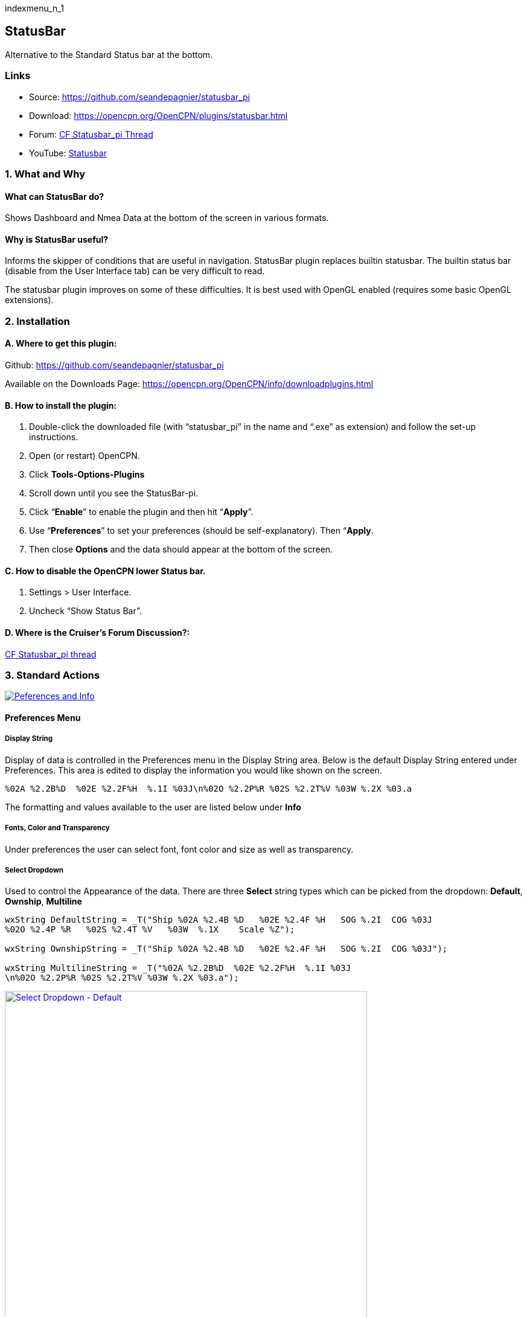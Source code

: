 indexmenu_n_1

== StatusBar

Alternative to the Standard Status bar at the bottom.

=== Links

* Source: https://github.com/seandepagnier/statusbar_pi +
* Download: https://opencpn.org/OpenCPN/plugins/statusbar.html +
* Forum:
http://www.cruisersforum.com/forums/f134/statusbar-plugin-119047.html[CF
Statusbar_pi Thread] +
* YouTube: https://www.youtube.com/watch?v=sT23hDvFwz8[Statusbar]

=== 1. What and Why

==== What can StatusBar do?

Shows Dashboard and Nmea Data at the bottom of the screen in various
formats.

==== Why is StatusBar useful?

Informs the skipper of conditions that are useful in navigation.
StatusBar plugin replaces builtin statusbar. The builtin status bar
(disable from the User Interface tab) can be very difficult to read.

The statusbar plugin improves on some of these difficulties. It is best
used with OpenGL enabled (requires some basic OpenGL extensions).

=== 2. Installation

==== A. Where to get this plugin:

Github: https://github.com/seandepagnier/statusbar_pi

Available on the Downloads Page:
https://opencpn.org/OpenCPN/info/downloadplugins.html

==== B. How to install the plugin:

. Double-click the downloaded file (with “statusbar_pi” in the name and
“.exe” as extension) and follow the set-up instructions.
. Open (or restart) OpenCPN.
. Click *Tools-Options-Plugins*
. Scroll down until you see the StatusBar-pi.
. Click “*Enable*” to enable the plugin and then hit “*Apply*”.
. Use “*Preferences*” to set your preferences (should be
self-explanatory). Then “*Apply*.
. Then close *Options* and the data should appear at the bottom of the
screen.

==== C. How to disable the OpenCPN lower Status bar.

. Settings > User Interface.
. Uncheck “Show Status Bar”.

==== D. Where is the Cruiser's Forum Discussion?:

http://www.cruisersforum.com/forums/f134/statusbar-plugin-119047.html#post1474705[CF
Statusbar_pi thread]

=== 3. Standard Actions

link:../../../manual/plugins/statusbar/statusbar-prefs-info.jpg.detail.html[image:../../../manual/plugins/statusbar/statusbar-prefs-info.jpeg[Peferences
and Info,title="Peferences and Info"]]

==== Preferences Menu

===== Display String

Display of data is controlled in the Preferences menu in the Display
String area. Below is the default Display String entered under
Preferences. This area is edited to display the information you would
like shown on the screen.

[source,code]
----
%02A %2.2B%D  %02E %2.2F%H  %.1I %03J\n%02O %2.2P%R %02S %2.2T%V %03W %.2X %03.a
----

The formatting and values available to the user are listed below under
*Info*

===== Fonts, Color and Transparency

Under preferences the user can select font, font color and size as well
as transparency.

===== Select Dropdown

Used to control the Appearance of the data. There are three *Select*
string types which can be picked from the dropdown: *Default*,
*Ownship*, *Multiline*

[source,code]
----
wxString DefaultString = _T("Ship %02A %2.4B %D   %02E %2.4F %H   SOG %.2I  COG %03J
%02O %2.4P %R   %02S %2.4T %V   %03W  %.1X    Scale %Z");

wxString OwnshipString = _T("Ship %02A %2.4B %D   %02E %2.4F %H   SOG %.2I  COG %03J");

wxString MultilineString = _T("%02A %2.2B%D  %02E %2.2F%H  %.1I %03J
\n%02O %2.2P%R %02S %2.2T%V %03W %.2X %03.a");
----

link:../../../manual/plugins/statusbar/statsbar-prefs-default.jpg.detail.html[image:../../../manual/plugins/statusbar/statsbar-prefs-default.jpeg[Select
Dropdown - Default,title="Select Dropdown - Default",width=600]]

Select Dropdown - Default

link:../../../manual/plugins/statusbar/statusbar-prefs-multiline.jpg.detail.html[image:../../../manual/plugins/statusbar/statusbar-prefs-multiline.jpeg[Select
Dropdown - Multiline,title="Select Dropdown - Multiline",width=400]]

Select Dropdown - Multiline

link:../../../manual/plugins/statusbar/statusbar-prefs-ownship.jpg.detail.html[image:../../../manual/plugins/statusbar/statusbar-prefs-ownship.jpeg[Select
Dropdown - Ownship,title="Select Dropdown - Ownship",width=400]]

Select Dropdown - Ownship

===== Info Button

The button *Info* displays a popup window with the Code key. The allowed
Display strings can include the following formats:

For example:

[source,code]
----
"%03.0E\"  Gives ship longitude.
The format specifier 03.0 gives how many places to round to, and to use leading 0's etc.
----

The following are the specifier formats:

[.np_break]# #

[cols=",",]
|===
|%A |ship lat degrees
|%B |ship lat minutes
|%C |ship lat seconds
|%D |ship North/South
|%E |ship lon degrees
|%F |ship lon minutes
|%G |ship lon seconds
|%H |ship East/West
|%I |ship sog
|%J |ship cog
|%K |ship heading true
|%L |ship heading magnetic
|%O |cursor lat degrees
|%P |cursor lat minutes
|%Q |cursor lat seconds
|%R |cursor North/South
|%S |cursor lon degrees
|%T |cursor lon minutes
|%U |cursor lon seconds
|%V |cursor East/West
|%W |from ship bearing to cursor
|%X |distance to cursor mercator
|%Y |distance to cursor great circle
|%Z |chart scale
|%a |viewport orientation angle
|%f |frames rendered per second
|%d |Date
|%t |Time
|%z |Time Zone
|%% |print a percent
|===

[.np_break]# #

Sean D'Epagnier is the author of this plugin. His website is
http://seandepagnier.users.sourceforge.net/ where you will find a
“Donate” button.

 +
